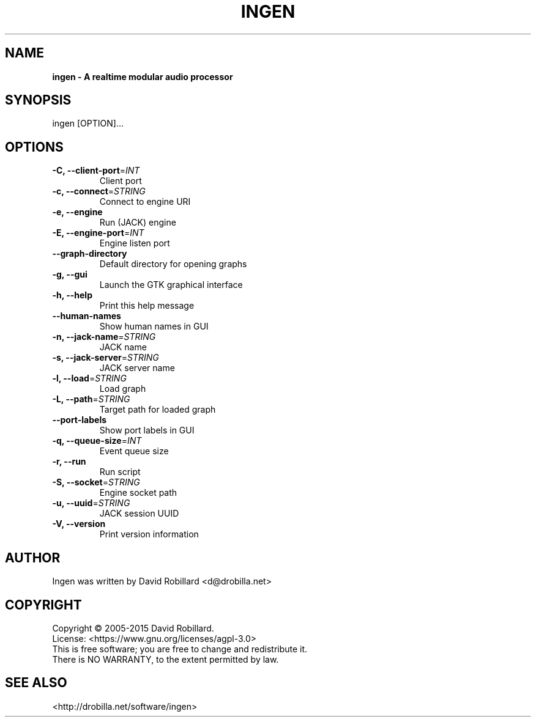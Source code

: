 .TH INGEN 1 "04 Apr 2015"

.SH NAME
.B ingen \- A realtime modular audio processor

.SH SYNOPSIS
ingen [OPTION]...

.SH OPTIONS

.TP
\fB\-C, \-\-client\-port\fR=\fIINT\fR
Client port
.TP
\fB\-c, \-\-connect\fR=\fISTRING\fR
Connect to engine URI
.TP
\fB\-e, \-\-engine\fR
Run (JACK) engine
.TP
\fB\-E, \-\-engine-port\fR=\fIINT\fR
Engine listen port
.TP
\fB\-\-graph\-directory\fR
Default directory for opening graphs
.TP
\fB\-g, \-\-gui\fR
Launch the GTK graphical interface
.TP
\fB\-h, \-\-help\fR
Print this help message
.TP
\fB\-\-human\-names\fR
Show human names in GUI
.TP
\fB\-n, \-\-jack\-name\fR=\fISTRING\fR
JACK name
.TP
\fB\-s, \-\-jack\-server\fR=\fISTRING\fR
JACK server name
.TP
\fB\-l, \-\-load\fR=\fISTRING\fR
Load graph
.TP
\fB\-L, \-\-path\fR=\fISTRING\fR
Target path for loaded graph
.TP
\fB\-\-port\-labels\fR
Show port labels in GUI
.TP
\fB\-q, \-\-queue-size\fR=\fIINT\fR
Event queue size
.TP
\fB\-r, \-\-run\fR
Run script
.TP
\fB\-S, \-\-socket\fR=\fISTRING\fR
Engine socket path
.TP
\fB\-u, \-\-uuid\fR=\fISTRING\fR
JACK session UUID
.TP
\fB\-V, \-\-version\fR
Print version information

.SH AUTHOR
Ingen was written by David Robillard <d@drobilla.net>

.SH COPYRIGHT
Copyright \(co 2005-2015 David Robillard.
.br
License: <https://www.gnu.org/licenses/agpl-3.0>
.br
This is free software; you are free to change and redistribute it.
.br
There is NO WARRANTY, to the extent permitted by law.

.SH "SEE ALSO"
<http://drobilla.net/software/ingen>
